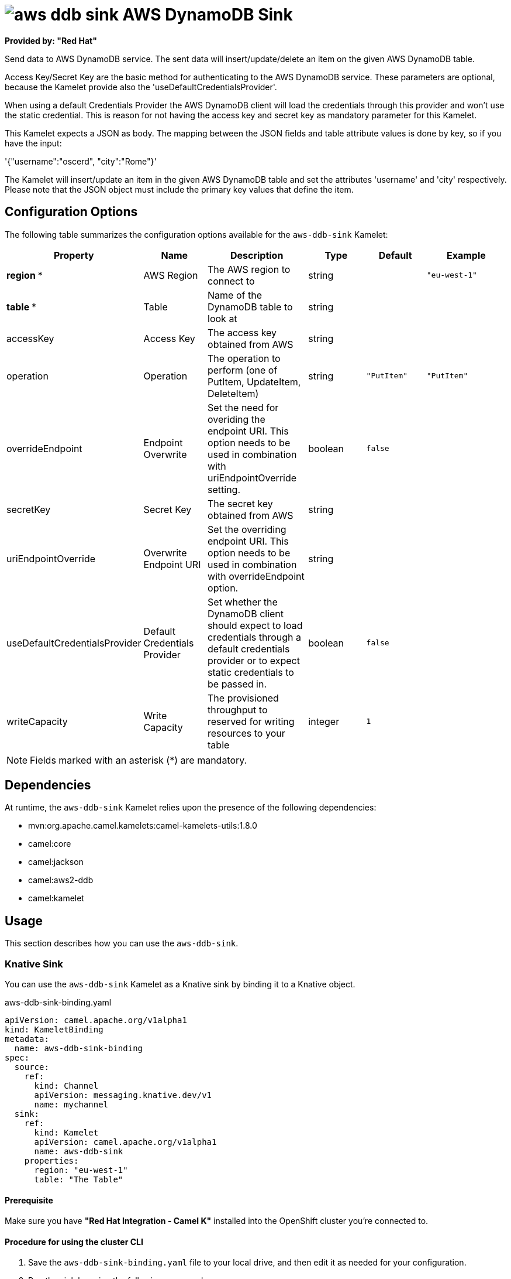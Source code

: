 // THIS FILE IS AUTOMATICALLY GENERATED: DO NOT EDIT

= image:kamelets/aws-ddb-sink.svg[] AWS DynamoDB Sink

*Provided by: "Red Hat"*

Send data to AWS DynamoDB service. The sent data will insert/update/delete an item on the given AWS DynamoDB table.

Access Key/Secret Key are the basic method for authenticating to the AWS DynamoDB service. These parameters are optional, because the Kamelet provide also the 'useDefaultCredentialsProvider'.

When using a default Credentials Provider the AWS DynamoDB client will load the credentials through this provider and won't use the static credential. This is reason for not having the access key and secret key as mandatory parameter for this Kamelet.

This Kamelet expects a JSON as body. The mapping between the JSON fields and table attribute values is done by key, so if you have the input:

'{"username":"oscerd", "city":"Rome"}'

The Kamelet will insert/update an item in the given AWS DynamoDB table and set the attributes 'username' and 'city' respectively. Please note that the JSON object must include the primary key values that define the item.

== Configuration Options

The following table summarizes the configuration options available for the `aws-ddb-sink` Kamelet:
[width="100%",cols="2,^2,3,^2,^2,^3",options="header"]
|===
| Property| Name| Description| Type| Default| Example
| *region {empty}* *| AWS Region| The AWS region to connect to| string| | `"eu-west-1"`
| *table {empty}* *| Table| Name of the DynamoDB table to look at| string| | 
| accessKey| Access Key| The access key obtained from AWS| string| | 
| operation| Operation| The operation to perform (one of PutItem, UpdateItem, DeleteItem)| string| `"PutItem"`| `"PutItem"`
| overrideEndpoint| Endpoint Overwrite| Set the need for overiding the endpoint URI. This option needs to be used in combination with uriEndpointOverride setting.| boolean| `false`| 
| secretKey| Secret Key| The secret key obtained from AWS| string| | 
| uriEndpointOverride| Overwrite Endpoint URI| Set the overriding endpoint URI. This option needs to be used in combination with overrideEndpoint option.| string| | 
| useDefaultCredentialsProvider| Default Credentials Provider| Set whether the DynamoDB client should expect to load credentials through a default credentials provider or to expect static credentials to be passed in.| boolean| `false`| 
| writeCapacity| Write Capacity| The provisioned throughput to reserved for writing resources to your table| integer| `1`| 
|===

NOTE: Fields marked with an asterisk ({empty}*) are mandatory.


== Dependencies

At runtime, the `aws-ddb-sink` Kamelet relies upon the presence of the following dependencies:

- mvn:org.apache.camel.kamelets:camel-kamelets-utils:1.8.0
- camel:core
- camel:jackson
- camel:aws2-ddb
- camel:kamelet 

== Usage

This section describes how you can use the `aws-ddb-sink`.

=== Knative Sink

You can use the `aws-ddb-sink` Kamelet as a Knative sink by binding it to a Knative object.

.aws-ddb-sink-binding.yaml
[source,yaml]
----
apiVersion: camel.apache.org/v1alpha1
kind: KameletBinding
metadata:
  name: aws-ddb-sink-binding
spec:
  source:
    ref:
      kind: Channel
      apiVersion: messaging.knative.dev/v1
      name: mychannel
  sink:
    ref:
      kind: Kamelet
      apiVersion: camel.apache.org/v1alpha1
      name: aws-ddb-sink
    properties:
      region: "eu-west-1"
      table: "The Table"
  
----

==== *Prerequisite*

Make sure you have *"Red Hat Integration - Camel K"* installed into the OpenShift cluster you're connected to.

==== *Procedure for using the cluster CLI*

. Save the `aws-ddb-sink-binding.yaml` file to your local drive, and then edit it as needed for your configuration.

. Run the sink by using the following command:
+
[source,shell]
----
oc apply -f aws-ddb-sink-binding.yaml
----

==== *Procedure for using the Kamel CLI*

Configure and run the sink by using the following command:

[source,shell]
----
kamel bind channel:mychannel aws-ddb-sink -p "sink.region=eu-west-1" -p "sink.table=The Table"
----

This command creates the KameletBinding in the current namespace on the cluster.

=== Kafka Sink

You can use the `aws-ddb-sink` Kamelet as a Kafka sink by binding it to a Kafka topic.

.aws-ddb-sink-binding.yaml
[source,yaml]
----
apiVersion: camel.apache.org/v1alpha1
kind: KameletBinding
metadata:
  name: aws-ddb-sink-binding
spec:
  source:
    ref:
      kind: KafkaTopic
      apiVersion: kafka.strimzi.io/v1beta1
      name: my-topic
  sink:
    ref:
      kind: Kamelet
      apiVersion: camel.apache.org/v1alpha1
      name: aws-ddb-sink
    properties:
      region: "eu-west-1"
      table: "The Table"
  
----

==== *Prerequisites*

Ensure that you've installed the *AMQ Streams* operator in your OpenShift cluster and created a topic named `my-topic` in the current namespace.
Make also sure you have *"Red Hat Integration - Camel K"* installed into the OpenShift cluster you're connected to.

==== *Procedure for using the cluster CLI*

. Save the `aws-ddb-sink-binding.yaml` file to your local drive, and then edit it as needed for your configuration.

. Run the sink by using the following command:
+
[source,shell]
----
oc apply -f aws-ddb-sink-binding.yaml
----

==== *Procedure for using the Kamel CLI*

Configure and run the sink by using the following command:

[source,shell]
----
kamel bind kafka.strimzi.io/v1beta1:KafkaTopic:my-topic aws-ddb-sink -p "sink.region=eu-west-1" -p "sink.table=The Table"
----

This command creates the KameletBinding in the current namespace on the cluster.

== Kamelet source file

https://github.com/openshift-integration/kamelet-catalog/blob/main/aws-ddb-sink.kamelet.yaml

// THIS FILE IS AUTOMATICALLY GENERATED: DO NOT EDIT
